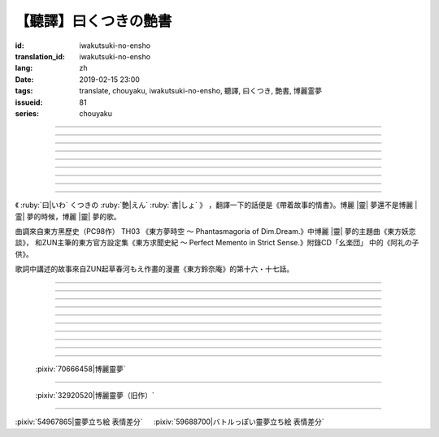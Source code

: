 【聽譯】曰くつきの艶書
===========================================

:id: iwakutsuki-no-ensho
:translation_id: iwakutsuki-no-ensho
:lang: zh
:date: 2019-02-15 23:00
:tags: translate, chouyaku, iwakutsuki-no-ensho, 聽譯, 曰くつき, 艶書, 博麗霊夢
:issueid: 81
:series: chouyaku

.. youtube:: 6IzfbtfI5Gs

.. translate-paragraph::

    特別な世界と　特別な人と

        特別的世界　和特別的人

    何も不思議じゃない　普通の人間と

        和完全沒有不可思議之處的普通人

    憧れでもなくて　羨みでもない

        不是憧憬　也不是羨慕

    限りなくゼロに近い　気持ちだけ

        只是無限接近於零的心情

----

.. translate-paragraph::

    それっていつだって

        那是什麼時候的事情呢

    人って忘れてくから

        人也真是健忘

    傷つかないように

        可能只是盡力不想傷害

    守っているだけなのかも

        只是默默守護着

    しれないね

        也說不定

----

.. translate-paragraph::

    例え明日がこなくても

        就算明天沒有到來

    わたしは続いてく

        我也會繼續下去

    この先も傍に居る

        這以後永遠在你身邊

    そう思いながら

        一邊這麼想

    眠りにつくの

        一邊要睡着

----

.. translate-paragraph::

    好奇心が強くて　物怖じしないで

        好奇心很強　也不懼怕事物

    誰にも優しくて　少し利己的な娘

        對誰都很溫柔　也有點利己的孩子

    ここで生きてくこと　ルールを守れば

        要在這兒生活的話　只要遵守規則

    難しくないよ　不安はあるけど

        一點也不難呀　雖然會有不安

----

.. translate-paragraph::

    もし君がいつか

        如果有一天

    人の敵になっても

        你與衆人爲敵的話

    大丈夫だから

        也沒關係的

    わたしもあのひともいる

        我和那個人都在

    覚えてるよ

        記住這呀

----

.. translate-paragraph::

    例え世界が崩れても

        就算世界都崩潰了

    平和は続くから

        和平也會繼續下去的

    わたしの中のあの娘を

        我心中的那個孩子

    ずっと生かしてたい

        想讓她一直活下去

    生きてる限り

        只要我還活着

----

.. translate-paragraph::

    普通の人間だけど　普通じゃない

        雖然是普通人　卻不普通

    わたしと似てる君を　見守りたい

        想要守護很像我的你

----

.. translate-paragraph::

    例え二度と目が覚めなくても

        就算再也不會睜開眼睛

    記憶は繋がる

        記憶是連在一起的

    わたしじゃなくなるけど

        雖然會變得不再是我了

    わたしでいるから

        但是以我的形式存在

----

.. translate-paragraph::

    例え明日がこなくても

        就算明天沒有到來

    わたしは続いてゆく

        我也會繼續下去

    この先も傍に居る

        這以後永遠在你身邊

    そう思いながら

        一邊這麼想着

    眠りにつくの

        一邊要睡着

----

.. panel-default::
    :title: `東方妖恋談 （原曲） <https://www.youtube.com/watch?v=adikQbVv-IU>`_

    .. youtube:: adikQbVv-IU

.. |靈| replace:: :html:`<span style="color:#ea58ff">靈</span>`
.. |霊| replace:: :html:`<span style="color:#D93448">霊</span>`

《 :ruby:`曰|いわ` くつきの :ruby:`艶|えん`  :ruby:`書|しょ` 》
，翻譯一下的話便是《帶着故事的情書》。博麗 |靈| 夢還不是博麗 |霊| 夢的時候，博麗 |靈| 夢的歌。

曲調來自東方黑歷史（PC98作） TH03 《東方夢時空 〜 Phantasmagoria of Dim.Dream.》中博麗 |靈| 夢的主題曲《東方妖恋談》，
和ZUN主筆的東方官方設定集《東方求聞史紀 〜 Perfect Memento in Strict Sense.》附錄CD「幺楽団」
中的《阿礼の子供》。

歌詞中講述的故事來自ZUN起草春河もえ作畫的漫畫《東方鈴奈庵》的第十六・十七話。

----

.. translate-paragraph::

    :ruby:`特別|とくべつ` な :ruby:`世界|せかい` と :ruby:`特別|とくべつ` な :ruby:`人|ひと` と

        特別的世界　和特別的人

    :ruby:`何|なに` も :ruby:`不思議|ふしぎ` じゃない :ruby:`普通|ふつう` の :ruby:`人間|にんげん` と

        和完全沒有不可思議之處的普通人

    :ruby:`憧|あこが` れでもなくて :ruby:`羨|うらや` みでもない

        不是憧憬　也不是羨慕

    :ruby:`限|かぎ` りなくゼロに :ruby:`近|ちか` い :ruby:`気|き`  :ruby:`持|も` ちだけ

        只是無限接近於零的心情

----

.. translate-paragraph::

    それっていつだって

        那是什麼時候的事情呢

    :ruby:`人|ひと` って :ruby:`忘|わす` れてくから

        人也真是健忘

    :ruby:`傷|きず` つかないように

        可能只是盡力不想傷害

    :ruby:`守|まも` っているだけなのかも

        只是默默守護着

    しれないね

        也說不定

----

.. translate-paragraph::

    :ruby:`例|たと` え :ruby:`明日|あす` がこなくても

        就算明天沒有到來

    わたしは :ruby:`続|つづ` いてく

        我也會繼續下去

    この :ruby:`先|さき` も :ruby:`傍|そば` に :ruby:`居|い` る

        這以後永遠在你身邊

    そう :ruby:`思|おも` いながら

        一邊這麼想

    :ruby:`眠|ねむ` りにつくの

        一邊要睡着

----

.. translate-paragraph::

    :ruby:`好奇|こうき`  :ruby:`心|しん` が :ruby:`強|つよ` くて　 :ruby:`物|も`  :ruby:`怖|の` じしないで

        好奇心很強　也不懼怕事物

    :ruby:`誰|だれ` にも :ruby:`優|やさ` しくて　 :ruby:`少|すこ` し :ruby:`利己|りこ`  :ruby:`的|てき` な :ruby:`娘|こ`

        對誰都很溫柔　也有點利己的孩子

    ここで :ruby:`生|い` きてくこと　ルールを :ruby:`守|まも` れば

        要在這兒生活的話　只要遵守規則

    :ruby:`難|むずか` しくないよ　 :ruby:`不安|ふあん` はあるけど

        一點也不難呀　雖然會有不安

----

.. translate-paragraph::

    もし :ruby:`君|きみ` がいつか

        如果有一天

    :ruby:`人|ひと` の :ruby:`敵|てき` になっても

        你與衆人爲敵的話

    :ruby:`大丈夫|だいじょうぶ` だから

        也沒關係的

    わたしもあのひともいる

        我和那個人都在

    :ruby:`覚|おぼ` えてるよ

        記住這呀

----

.. translate-paragraph::

    :ruby:`例|たと` え :ruby:`世界|せかい` が :ruby:`崩|くず` れても

        就算世界都崩潰了

    :ruby:`平和|へいわ` は :ruby:`続|つづ` くから

        和平也會繼續下去的

    わたしの :ruby:`中|なか` のあの :ruby:`娘|こ` を

        我心中的那個孩子

    ずっと :ruby:`生|い` かしてたい

        想讓她一直活下去

    :ruby:`生|い` きてる :ruby:`限|かぎ` り

        只要我還活着

----

.. translate-paragraph::

    :ruby:`普通|ふつう` の :ruby:`人間|にんげん` だけど :ruby:`普通|ふつう` じゃない

        雖然是普通人　卻不普通

    わたしと :ruby:`似|に` てる :ruby:`君|きみ` を :ruby:`見|み` :ruby:`守|ま` りたい

        想要守護很像我的你

----

.. translate-paragraph::

    :ruby:`例|たと` え :ruby:`二|に`  :ruby:`度|ど` と :ruby:`目|め` が :ruby:`覚|さ` めなくても

        就算再也不會睜開眼睛

    :ruby:`記憶|きおく` は :ruby:`繋|つな` がる

        記憶是連在一起的

    わたしじゃなくなるけど

        雖然會變得不再是我了

    わたしでいるから

        但是以我的形式存在

----

.. translate-paragraph::

    :ruby:`例|たと` え :ruby:`明日|あす` がこなくても

        就算明天沒有到來

    わたしは :ruby:`続|つづ` いてゆく

        我也會繼續下去

    この :ruby:`先|さき` も :ruby:`傍|そば` に :ruby:`居|い` る

        這以後永遠在你身邊

    そう :ruby:`思|おも` いながら

        一邊這麼想着

    :ruby:`眠|ねむ` りにつくの

        一邊要睡着

----

.. figure:: {static}/images/70666458_p0.jpg
    :alt: 博麗靈夢 (Pixiv 70666458)

    :pixiv:`70666458|博麗靈夢`



----

.. figure:: {static}/images/32920520_p0.jpg
    :alt: 博麗靈夢（旧作） (Pixiv 32920520)

    :pixiv:`32920520|博麗靈夢（旧作）`

----

.. raw:: html

    <table><tr><td>
    <img src='/images/54967865_p0_master1200.jpg' onmouseover="this.src='/images/54967865_p'+~~(Math.random()*22+1)+'_master1200.jpg';" onmouseout="this.src='/images/54967865_p0_master1200.jpg';" />
    </td><td>
    <img src='/images/59688700_p0_master1200.jpg' onmouseover="this.src='/images/59688700_p'+~~(Math.random()*15+1)+'_master1200.jpg';" onmouseout="this.src='/images/59688700_p0_master1200.jpg';" />
    </td></tr></table>

:pixiv:`54967865|靈夢立ち絵 表情差分` 　 :pixiv:`59688700|バトルっぽい靈夢立ち絵 表情差分`

